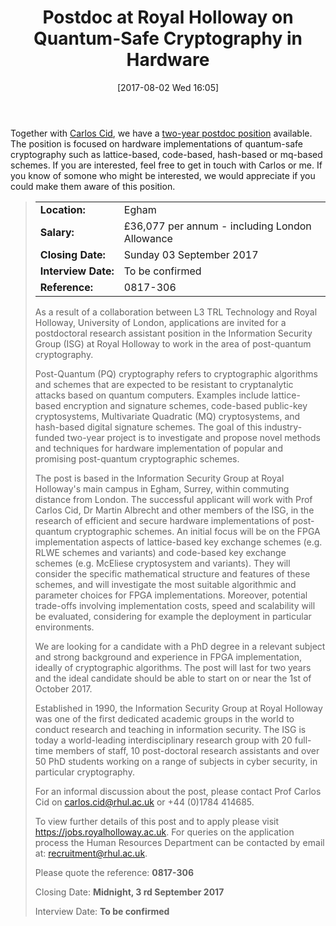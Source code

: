 #+TITLE: Postdoc at Royal Holloway on Quantum-Safe Cryptography in Hardware
#+BLOG: martinralbrecht
#+POSTID: 1422
#+DATE: [2017-08-02 Wed 16:05]
#+TAGS: cryptography, job, postdoc, royal holloway

Together with [[http://www.isg.rhul.ac.uk/~ccid/][Carlos Cid]], we have a [[https://jobs.royalholloway.ac.uk/vacancy.aspx?ref=0817-306][two-year postdoc position]] available. The position is focused on hardware implementations of quantum-safe cryptography such as lattice-based, code-based, hash-based or mq-based schemes. If you are interested, feel free to get in touch with Carlos or me. If you know of somone who might be interested, we would appreciate if you could make them aware of this position.

#+HTML:<!--more-->

#+BEGIN_QUOTE
| *Location:*       | Egham                                          |
| *Salary:*         | £36,077 per annum - including London Allowance |
| *Closing Date:*   | Sunday 03 September 2017                       |
| *Interview Date:* | To be confirmed                                |
| *Reference:*      | 0817-306                                       |

As a result of a collaboration between L3 TRL Technology and Royal Holloway, University of London, applications are invited for a postdoctoral research assistant position in the Information Security Group (ISG) at Royal Holloway to work in the area of post-quantum cryptography.

Post-Quantum (PQ) cryptography refers to cryptographic algorithms and schemes that are expected to be resistant to cryptanalytic attacks based on quantum computers. Examples include lattice-based encryption and signature schemes, code-based public-key cryptosystems, Multivariate Quadratic (MQ) cryptosystems, and hash-based digital signature schemes. The goal of this industry-funded two-year project is to investigate and propose novel methods and techniques for hardware implementation of popular and promising post-quantum cryptographic schemes.

The post is based in the Information Security Group at Royal Holloway's main campus in Egham, Surrey, within commuting distance from London. The successful applicant will work with Prof Carlos Cid, Dr Martin Albrecht and other members of the ISG, in the research of efficient and secure hardware implementations of post-quantum cryptographic schemes. An initial focus will be on the FPGA implementation aspects of lattice-based key exchange schemes (e.g. RLWE schemes and variants) and code-based key exchange schemes (e.g. McEliese cryptosystem and variants). They will consider the specific mathematical structure and features of these schemes, and will investigate the most suitable algorithmic and parameter choices for FPGA implementations. Moreover, potential trade-offs involving implementation costs, speed and scalability will be evaluated, considering for example the deployment in particular environments.

We are looking for a candidate with a PhD degree in a relevant subject and strong background and experience in FPGA implementation, ideally of cryptographic algorithms. The post will last for two years and the ideal candidate should be able to start on or near the 1st of October 2017.

Established in 1990, the Information Security Group at Royal Holloway was one of the first dedicated academic groups in the world to conduct research and teaching in information security. The ISG is today a world-leading interdisciplinary research group with 20 full-time members of staff, 10 post-doctoral research assistants and over 50 PhD students working on a range of subjects in cyber security, in particular cryptography.

For an informal discussion about the post, please contact Prof Carlos Cid on [[mailto:carlos.cid@rhul.ac.uk][carlos.cid@rhul.ac.uk]] or +44 (0)1784 414685.

To view further details of this post and to apply please visit [[https://jobs.royalholloway.ac.uk/][https://jobs.royalholloway.ac.uk]]. For queries on the application process the Human Resources Department can be contacted by email at: [[http://www.rhul.ac.uk/Personnel/JobVacancies.htm][recruitment@rhul.ac.uk]].

Please quote the reference: *0817-306*

Closing Date: *Midnight, 3 rd September 2017*

Interview Date: *To be confirmed*
#+END_QUOTE
